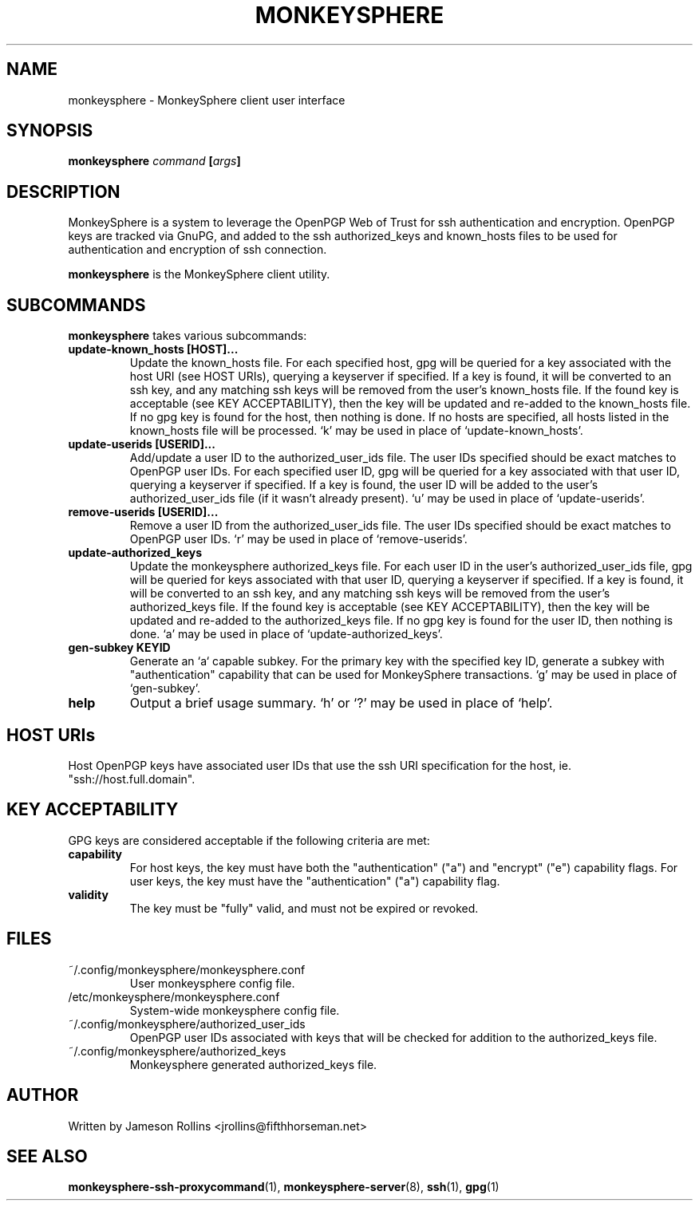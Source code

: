 .TH MONKEYSPHERE "1" "June 2008" "monkeysphere 0.1" "User Commands"

.SH NAME

monkeysphere \- MonkeySphere client user interface

.SH SYNOPSIS

.B monkeysphere \fIcommand\fP [\fIargs\fP]

.SH DESCRIPTION

MonkeySphere is a system to leverage the OpenPGP Web of Trust for ssh
authentication and encryption.  OpenPGP keys are tracked via GnuPG,
and added to the ssh authorized_keys and known_hosts files to be used
for authentication and encryption of ssh connection.

\fBmonkeysphere\fP is the MonkeySphere client utility.

.SH SUBCOMMANDS

\fBmonkeysphere\fP takes various subcommands:
.TP
.B update-known_hosts [HOST]...
Update the known_hosts file.  For each specified host, gpg will be
queried for a key associated with the host URI (see HOST URIs),
querying a keyserver if specified.  If a key is found, it will be
converted to an ssh key, and any matching ssh keys will be removed
from the user's known_hosts file.  If the found key is acceptable (see
KEY ACCEPTABILITY), then the key will be updated and re-added to the
known_hosts file.  If no gpg key is found for the host, then nothing
is done.  If no hosts are specified, all hosts listed in the
known_hosts file will be processed.  `k' may be used in place of
`update-known_hosts'.
.TP
.B update-userids [USERID]...
Add/update a user ID to the authorized_user_ids file.  The user IDs
specified should be exact matches to OpenPGP user IDs.  For each
specified user ID, gpg will be queried for a key associated with that
user ID, querying a keyserver if specified.  If a key is found, the
user ID will be added to the user's authorized_user_ids file (if it
wasn't already present).  `u' may be used in place of
`update-userids'.
.TP
.B remove-userids [USERID]...
Remove a user ID from the authorized_user_ids file.  The user IDs
specified should be exact matches to OpenPGP user IDs.  `r' may be
used in place of `remove-userids'.
.TP
.B update-authorized_keys
Update the monkeysphere authorized_keys file.  For each user ID in the
user's authorized_user_ids file, gpg will be queried for keys
associated with that user ID, querying a keyserver if specified.  If a
key is found, it will be converted to an ssh key, and any matching ssh
keys will be removed from the user's authorized_keys file.  If the
found key is acceptable (see KEY ACCEPTABILITY), then the key will be
updated and re-added to the authorized_keys file.  If no gpg key is
found for the user ID, then nothing is done.  `a' may be used in place
of `update-authorized_keys'.
.TP
.B gen-subkey KEYID
Generate an `a` capable subkey.  For the primary key with the
specified key ID, generate a subkey with "authentication" capability
that can be used for MonkeySphere transactions.  `g' may be used in
place of `gen-subkey'.
.TP
.B help
Output a brief usage summary.  `h' or `?' may be used in place of
`help'.

.SH HOST URIs

Host OpenPGP keys have associated user IDs that use the ssh URI
specification for the host, ie. "ssh://host.full.domain".

.SH KEY ACCEPTABILITY

GPG keys are considered acceptable if the following criteria are met:
.TP
.B capability
For host keys, the key must have both the "authentication" ("a") and
"encrypt" ("e") capability flags.  For user keys, the key must have
the "authentication" ("a") capability flag.
.TP
.B validity
The key must be "fully" valid, and must not be expired or revoked.

.SH FILES

.TP
~/.config/monkeysphere/monkeysphere.conf
User monkeysphere config file.
.TP
/etc/monkeysphere/monkeysphere.conf
System-wide monkeysphere config file.
.TP
~/.config/monkeysphere/authorized_user_ids
OpenPGP user IDs associated with keys that will be checked for
addition to the authorized_keys file.
.TP
~/.config/monkeysphere/authorized_keys
Monkeysphere generated authorized_keys file.

.SH AUTHOR

Written by Jameson Rollins <jrollins@fifthhorseman.net>

.SH SEE ALSO

.BR monkeysphere-ssh-proxycommand (1),
.BR monkeysphere-server (8),
.BR ssh (1),
.BR gpg (1)
